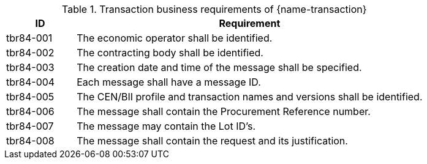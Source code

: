 

[cols="2,10a", options="header"]
.Transaction business requirements of {name-transaction}
|===
| ID | Requirement
| tbr84-001| The economic operator shall be identified.
| tbr84-002| The contracting body shall be identified.
| tbr84-003| The creation date and time of the message shall be specified.
| tbr84-004| Each message shall have a message ID.
| tbr84-005| The CEN/BII profile and transaction names and versions shall be identified.
| tbr84-006| The message shall contain the Procurement Reference number.
| tbr84-007| The message may contain the Lot ID’s.
| tbr84-008| The message shall contain the request and its justification.
|===
